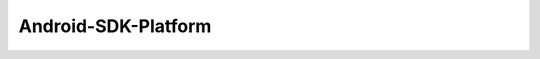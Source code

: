 .. spelling::

    Android-SDK-Platform

.. _pkg.Android-SDK-Platform:

Android-SDK-Platform
====================

